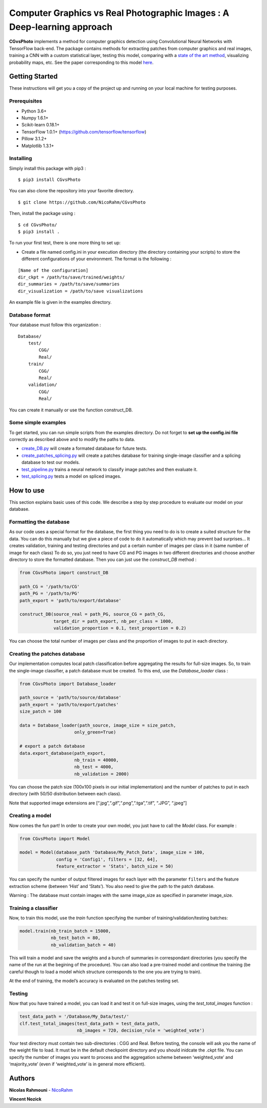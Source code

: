Computer Graphics vs Real Photographic Images : A Deep-learning approach
========================================================================

.. image:: https://badge.fury.io/py/CGvsPhoto.svg
    :target: https://badge.fury.io/py/CGvsPhoto
    
**CGvsPhoto** implements a method for computer graphics detection using
Convolutional Neural Networks with TensorFlow back-end. The package
contains methods for extracting patches from computer graphics and real
images, training a CNN with a custom statistical layer, testing this
model, comparing with a `state of the art method`_, visualizing
probability maps, etc. See the paper corresponding to this model `here`_.

.. figure:: https://user-images.githubusercontent.com/17125992/26917538-9d918318-4c69-11e7-8c6f-f865b3c5f063.png
   :alt: splicing


Getting Started
---------------

These instructions will get you a copy of the project up and running on
your local machine for testing purposes.

Prerequisites
~~~~~~~~~~~~~

-  Python 3.6+
-  Numpy 1.6.1+
-  Scikit-learn 0.18.1+
-  TensorFlow 1.0.1+ (https://github.com/tensorflow/tensorflow)
-  Pillow 3.1.2+
-  Matplotlib 1.3.1+

Installing
~~~~~~~~~~

Simply install this package with pip3 : 
::

    $ pip3 install CGvsPhoto

You can also clone the repository into your favorite directory.

::

    $ git clone https://github.com/NicoRahm/CGvsPhoto

Then, install the package using :

::

    $ cd CGvsPhoto/
    $ pip3 install .

To run your first test, there is one more thing to set up:

- Create a file named config.ini in your execution directory (the directory containing your scripts) to store the different configurations of your environment. The format is the following :

::

    [Name of the configuration]
    dir_ckpt = /path/to/save/trained/weights/
    dir_summaries = /path/to/save/summaries
    dir_visualization = /path/to/save visualizations

An example file is given in the examples directory.

Database format
~~~~~~~~~~~~~~~

Your database must follow this organization :

::

    Database/
        test/
            CGG/
            Real/
        train/
            CGG/
            Real/
        validation/ 
            CGG/
            Real/

You can create it manually or use the function construct\_DB.

Some simple examples
~~~~~~~~~~~~~~~~~~~~

To get started, you can run simple scripts from the examples directory.
Do not forget to **set up the config.ini file** correctly as described
above and to modify the paths to data.

-  `create\_DB.py`_ will create a formated database for future tests.
-  `create\_patches\_splicing.py`_ will create a patches database for
   training single-image classifier and a splicing database to test our
   models.
-  `test\_pipeline.py`_ trains a neural network to classify image
   patches and then evaluate it.
-  `test\_splicing.py`_ tests a model on spliced images.

How to use
----------

This section explains basic uses of this code. We describe a step by
step procedure to evaluate our model on your database.

Formatting the database
~~~~~~~~~~~~~~~~~~~~~~~

As our code uses a special format for the database, the first thing you
need to do is to create a suited structure for the data. You can do this
manually but we give a piece of code to do it automatically which may
prevent bad surprises… It creates validation, training and testing
directories and put a certain number of images per class in it (same
number of image for each class) To do so, you just need to have CG and
PG images in two different directories and choose another directory to
store the formatted database. Then you can just use the *construct\_DB*
method :

.. code:: python

    from CGvsPhoto import construct_DB

    path_CG = '/path/to/CG'
    path_PG = '/path/to/PG'
    path_export = 'path/to/export/database'

    construct_DB(source_real = path_PG, source_CG = path_CG,
                 target_dir = path_export, nb_per_class = 1000,
                 validation_proportion = 0.1, test_proportion = 0.2)

You can choose the total number of images per class and the proportion
of images to put in each directory.

Creating the patches database
~~~~~~~~~~~~~~~~~~~~~~~~~~~~~

Our implementation computes local patch classification before
aggregating the results for full-size images. So, to train the
single-image classifier, a patch database must be created. To this end,
use the *Database\_loader* class :

.. code:: python

    from CGvsPhoto import Database_loader

    path_source = 'path/to/source/database'
    path_export = 'path/to/export/patches'
    size_patch = 100

    data = Database_loader(path_source, image_size = size_patch, 
                         only_green=True)

    # export a patch database    
    data.export_database(path_export, 
                         nb_train = 40000, 
                         nb_test = 4000, 
                         nb_validation = 2000)

You can choose the patch size (100x100 pixels in our initial
implementation) and the number of patches to put in each directory (with
50/50 distribution between each class).

Note that supported image extensions are
[“.jpg”,“.gif”,“.png”,“.tga”,“.tif”, “.JPG”, “.jpeg”]

Creating a model
~~~~~~~~~~~~~~~~

Now comes the fun part! In order to create your own model, you just have
to call the *Model* class. For example :

.. code:: python

    from CGvsPhoto import Model

    model = Model(database_path 'Database/My_Patch_Data', image_size = 100,
                  config = 'Config1', filters = [32, 64], 
                  feature_extractor = 'Stats', batch_size = 50)

You can specify the number of output filtered images for each layer with
the parameter ``filters`` and the feature extraction scheme (between
‘Hist’ and ‘Stats’). You also need to give the path to the patch
database.

Warning : The database must contain images with the same image\_size as
specified in parameter image\_size.

Training a classifier
~~~~~~~~~~~~~~~~~~~~~

Now, to train this model, use the *train* function specifying the number
of training/validation/testing batches:

.. code:: python

    model.train(nb_train_batch = 15000,
                nb_test_batch = 80, 
                nb_validation_batch = 40)
                
This will train a model and save the weights and a bunch of summaries in
correspondant directories (you specify the name of the run at the
begining of the procedure). You can also load a pre-trained model and
continue the training (be careful though to load a model which structure
corresponds to the one you are trying to train).

At the end of training, the model’s accuracy is evaluated on the patches
testing set.

Testing
~~~~~~~

Now that you have trained a model, you can load it and test it on
full-size images, using the *test\_total\_images* function :

.. code:: python

    test_data_path = '/Database/My_Data/test/'
    clf.test_total_images(test_data_path = test_data_path,
                          nb_images = 720, decision_rule = 'weighted_vote')

Your test directory must contain two sub-directories : CGG and Real.
Before testing, the console will ask you the name of the weight file to
load. It must be in the default checkpoint directory and you should
inidcate the .ckpt file. You can specify the number of images you want
to process and the aggregation scheme between ‘weighted\_vote’ and
‘majority\_vote’ (even if ‘weighted\_vote’ is in general more
efficient).

Authors
-------

**Nicolas Rahmouni** - `NicoRahm`_

**Vincent Nozick**


.. _NicoRahm: https://github.com/NicoRahm
.. _state of the art method: http://ieeexplore.ieee.org/abstract/document/6115849/
.. _create\_DB.py: examples/create_DB.py
.. _create\_patches\_splicing.py: examples/create_patches_splicing.py
.. _test\_pipeline.py: examples/test_pipeline.py
.. _test\_splicing.py: examples/test_splicing.py
.. _here: http://www-igm.univ-mlv.fr/~vnozick/publications/Rahmouni_WIFS_2017/Rahmouni_WIFS_2017.pdf
